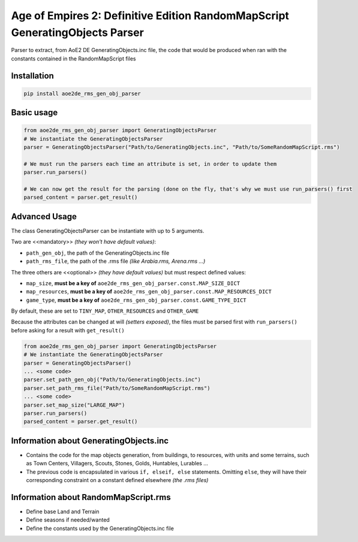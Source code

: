 Age of Empires 2: Definitive Edition RandomMapScript GeneratingObjects Parser
#############################################################################


Parser to extract, from AoE2 DE GeneratingObjects.inc file, the code that would be produced when ran with the constants contained in the RandomMapScript files

Installation
============
.. code-block:: bash

  pip install aoe2de_rms_gen_obj_parser

Basic usage
===========
.. code-block:: python

  from aoe2de_rms_gen_obj_parser import GeneratingObjectsParser
  # We instantiate the GeneratingObjectsParser
  parser = GeneratingObjectsParser("Path/to/GeneratingObjects.inc", "Path/to/SomeRandomMapScript.rms")

  # We must run the parsers each time an attribute is set, in order to update them
  parser.run_parsers()

  # We can now get the result for the parsing (done on the fly, that's why we must use run_parsers() first
  parsed_content = parser.get_result()

Advanced Usage
==============
The class GeneratingObjectsParser can be instantiate with up to 5 arguments.

Two are <<mandatory>> *(they won't have default values)*:

* ``path_gen_obj``, the path of the GeneratingObjects.inc file
* ``path_rms_file``, the path of the .rms file *(like Arabia.rms, Arena.rms ...)*

The three others are <<optional>> *(they have default values)* but must respect defined values:

* ``map_size``, **must be a key of** ``aoe2de_rms_gen_obj_parser.const.MAP_SIZE_DICT``
* ``map_resources``, **must be a key of** ``aoe2de_rms_gen_obj_parser.const.MAP_RESOURCES_DICT``
* ``game_type``, **must be a key of** ``aoe2de_rms_gen_obj_parser.const.GAME_TYPE_DICT``

By default, these are set to ``TINY_MAP``, ``OTHER_RESOURCES`` and ``OTHER_GAME``

Because the attributes can be changed at will *(setters exposed)*, the files must be parsed first with ``run_parsers()``
before asking for a result with ``get_result()``

.. code-block:: python

  from aoe2de_rms_gen_obj_parser import GeneratingObjectsParser
  # We instantiate the GeneratingObjectsParser
  parser = GeneratingObjectsParser()
  ... <some code>
  parser.set_path_gen_obj("Path/to/GeneratingObjects.inc")
  parser.set_path_rms_file("Path/to/SomeRandomMapScript.rms")
  ... <some code>
  parser.set_map_size("LARGE_MAP")
  parser.run_parsers()
  parsed_content = parser.get_result()

Information about **GeneratingObjects.inc**
====================================================
* Contains the code for the map objects generation, from buildings, to resources, with units and some terrains,
  such as Town Centers, Villagers, Scouts, Stones, Golds, Huntables, Lurables ...

* The previous code is encapsulated in various ``if, elseif, else`` statements.
  Omitting ``else``, they will have their corresponding constraint on a constant defined elsewhere *(the .rms files)*

Information about **RandomMapScript.rms**
==================================================
* Define base Land and Terrain

* Define seasons if needed/wanted

* Define the constants used by the GeneratingObjects.inc file